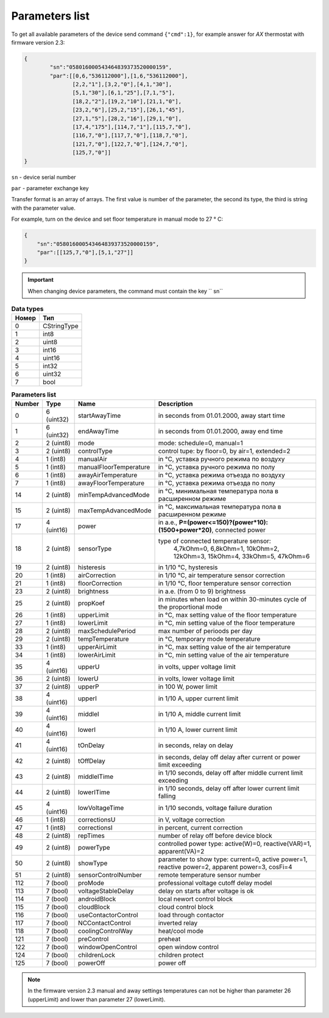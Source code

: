 Parameters list
~~~~~~~~~~~~~~~

To get all available parameters of the device send command ``{"cmd":1}``, for example answer for *AX* thermostat with firmware version 2.3:

.. code-block:: json

    {
	    "sn":"058016000543464839373520000159",
	    "par":[[0,6,"536112000"],[1,6,"536112000"],
	           [2,2,"1"],[3,2,"0"],[4,1,"30"],
	           [5,1,"30"],[6,1,"25"],[7,1,"5"],
	           [18,2,"2"],[19,2,"10"],[21,1,"0"],
	           [23,2,"6"],[25,2,"15"],[26,1,"45"],
	           [27,1,"5"],[28,2,"16"],[29,1,"0"],
	           [17,4,"175"],[114,7,"1"],[115,7,"0"],
	           [116,7,"0"],[117,7,"0"],[118,7,"0"],
	           [121,7,"0"],[122,7,"0"],[124,7,"0"],
	           [125,7,"0"]]
    }

``sn`` - device serial number

``par`` - parameter exchange key

Transfer format is an array of arrays. The first value is number of the parameter, the second its type, the third is string with the parameter value.

For example, turn on the device and set floor temperature in manual mode to 27 ° C:

.. code-block:: json

    {
    	"sn":"058016000543464839373520000159",
    	"par":[[125,7,"0"],[5,1,"27"]]
    }


.. important::
	When changing device parameters, the command must contain the key `` sn``

.. table:: **Data types**
   :widths: auto   

   =====	=====
   Номер	 Тип
   =====	=====
   0		 CStringType
   1		 int8
   2 		 uint8
   3 		 int16
   4 		 uint16
   5  		 int32
   6 		 uint32
   7 		 bool
   =====	=====




.. table:: **Parameters list**
   :widths: auto

   ====== 	==========	=======================		===========
   Number 	Type   		Name						Description
   ====== 	==========	=======================		===========
   0    	6 (uint32)	startAwayTime				in seconds from 01.01.2000, away start time
   1    	6 (uint32)	endAwayTime					in seconds from 01.01.2000, away end time
   2    	2 (uint8)	mode						mode: schedule=0, manual=1
   3    	2 (uint8)	controlType					control tupe: by floor=0, by air=1, extended=2
   4    	1 (int8)	manualAir					in °C, уставка ручного режима по воздуху
   5    	1 (int8)	manualFloorTemperature		in °C, уставка ручного режима по полу
   6		1 (int8)	awayAirTemperature			in °C, уставка режима отъезда по воздуху
   7    	1 (int8)	awayFloorTemperature		in °C, уставка режима отъезда по полу
   14    	2 (uint8)	minTempAdvancedMode			in °C, минимальная температура пола в расширенном режиме
   15    	2 (uint8)	maxTempAdvancedMode			in °C, максимальная температура пола в расширенном режиме
   17    	4 (uint16)	power 						in a.e., **P=(power<=150)?(power*10):(1500+power*20)**, connected power
   18    	2 (uint8)	sensorType 					type of connected temperature sensor:
   													 4,7kOhm=0, 6,8kOhm=1, 10kOhm=2, 12kOhm=3, 15kOhm=4, 33kOhm=5, 47kOhm=6
   19    	2 (uint8)	histeresis 					in 1/10 °C, hysteresis
   20    	1 (int8)	airCorrection 				in 1/10 °C, air temperature sensor correction
   21    	1 (int8)	floorCorrection 			in 1/10 °C, floor temperature sensor correction
   23    	2 (uint8)	brightness					in a.e. (from 0 to 9) brightness 
   25    	2 (uint8)	propKoef 					in minutes when load on within 30-minutes cycle of the proportional mode
   26    	1 (int8)	upperLimit 					in °C, max setting value of the floor temperature
   27    	1 (int8)	lowerLimit 					in °C, min setting value of the floor temperature
   28   	2 (uint8)	maxSchedulePeriod 			max number of perioods per day
   29    	2 (uint8)	tempTemperature				in °C, temporary mode temperature
   33   	1 (int8)	upperAirLimit				in °C, max setting value of the air temperature
   34   	1 (int8)	lowerAirLimit				in °C, min setting value of the air temperature
   35    	4 (uint16)	upperU						in volts, upper voltage limit
   36     	2 (uint8)	lowerU						in volts, lower voltage limit
   37    	2 (uint8)	upperP						in 100 W, power limit
   38    	4 (uint16)	upperI						in 1/10 A, upper current limit
   39    	4 (uint16)	middleI						in 1/10 A, middle current limit
   40    	4 (uint16)	lowerI						in 1/10 A, lower current limit
   41     	4 (uint16)	tOnDelay 					in seconds, relay on delay
   42     	2 (uint8)	tOffDelay 					in seconds, delay off delay after current or power limit exceeding
   43		2 (uint8)	middleITime 				in 1/10 seconds, delay off after middle current limit exceeding 
   44     	2 (uint8)	lowerITime					in 1/10 seconds, delay off after lower current limit falling
   45    	4 (uint16)	lowVoltageTime				in 1/10 seconds, voltage failure duration
   46     	1 (int8)	correctionsU				in V, voltage correction
   47     	1 (int8)	correctionsI				in percent, current correction
   48     	2 (uint8)	repTimes					number of relay off before device block
   49     	2 (uint8)	powerType					controlled power type: active(W)=0, reactive(VAR)=1, apparent(VA)=2
   50     	2 (uint8)	showType					parameter to show type: current=0, active power=1, reactive power=2, apparent power=3, cosFi=4
   51     	2 (uint8)	sensorСontrolNumber			remote temperature sensor number
   112		7 (bool) 	proMode 					professional voltage cutoff delay model
   113		7 (bool) 	voltageStableDelay 			delay on starts after voltage is ok
   114		7 (bool)  	androidBlock 				local newort control block
   115		7 (bool)  	cloudBlock 					cloud control block
   116		7 (bool)  	useContactorControl 		load through contactor
   117		7 (bool)  	NCContactControl 			inverted relay
   118		7 (bool)  	coolingControlWay 			heat/cool mode
   121		7 (bool)  	preControl 					preheat
   122		7 (bool)  	windowOpenControl 			open window control
   124		7 (bool)  	childrenLock 				children protect
   125		7 (bool)  	powerOff 					power off
   ======	==========	=======================		===========

.. note::
	In the firmware version 2.3 manual and away settings temperatures can not be higher than parameter 26 (upperLimit) and lower than parameter 27 (lowerLimit).

